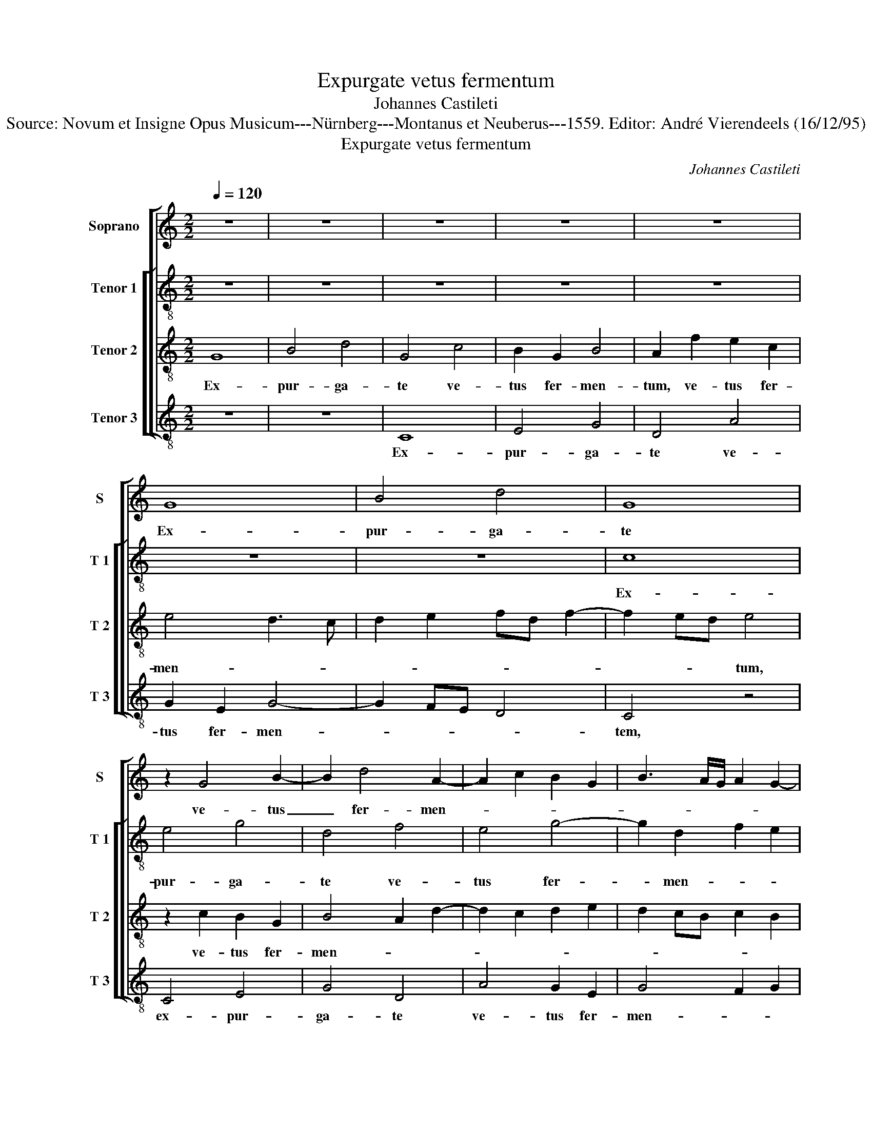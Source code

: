 X:1
T:Expurgate vetus fermentum
T:Johannes Castileti
T:Source: Novum et Insigne Opus Musicum---Nürnberg---Montanus et Neuberus---1559. Editor: André Vierendeels (16/12/95)
T:Expurgate vetus fermentum
C:Johannes Castileti
%%score [ 1 [ 2 3 4 ] ]
L:1/8
Q:1/4=120
M:2/2
K:C
V:1 treble nm="Soprano" snm="S"
V:2 treble-8 nm="Tenor 1" snm="T 1"
V:3 treble-8 nm="Tenor 2" snm="T 2"
V:4 treble-8 nm="Tenor 3" snm="T 3"
V:1
 z8 | z8 | z8 | z8 | z8 | G8 | B4 d4 | G8 | z2 G4 B2- | B2 d4 A2- | A2 c2 B2 G2 | B3 A/G/ A2 G2- | %12
w: |||||Ex-|pur- ga-|te|ve- tus|_ fer- men-|||
"^#" G2 F2 G4 | z2 F2 G2 E2 | F2 A3 G G2- |"^#" G2 F2 G4- | G8 | z8 | z4 z2 d2 | d2 G2 B4 | %20
w: * * tum,|Al- le- lu|ia, Al- * le-|* lu- ia,|_||ut|sci- * tis|
 A3 B c2 B2- | BABc de f2- | fe e3 d d2- | dc c4 BA | B2 B2 A4- | A8 | z2 A2 d2 d2- | d2 d2 c4 | %28
w: no- va con- sper-|||* si- o, con- *|sper- si- o,|_|Pa- scha et-|* e- nim|
 d4 A2 f2 | e2 d4 c2 | d8 | z4 d4- | d2 c2 B2 GA | BcdB c2 d2- |"^#" d2 c2 d4- | d4 z2 d2- | %36
w: no- strum, no-||strum|im-|* mo- la- * *|* * * * tus est|_ Chri- stus,|_ al-|
 d2 c2 B3 A | GF A3 G G2- |"^#" G2 F2 G4 | G4 F2 E2 | DE FE/F/ G4 | z8 | z8 | d4 c2 B2 | %44
w: * le- lu- *||* * ia,|al- le- *|lu- * * * * ia.|||I- ta- que|
 d2 c2 B2 A2 | G3 F E2 D2 | A4 B4 | A4 z4 | z8 | d4 c2 B2 | d2 c2 B4 | A2 A4 B2- | BAGF A2 G2- | %53
w: e- pu- le- mur|in _ _ Do-|* mi-|no,||i- ta- que|e- pu- le-|mur in _|_ _ _ _ _ Do-|
 G2 F2 G2 z G | G2 A2 B4 | z4 G4 | A2 B2 G4 | z4 A4 | c2 d2 B4- | B2 AG A2 G2- | G2 F2 G4- | G8 || %62
w: * mi- no, al-|le- lu- ia,|al-|le- lu- ia,|al-|le- * *||* lu- ia.|_|
 d6 d2 | d4 e4 | d2 g2 g2 f2 | e6 d2 | f2 e2 defd | e2 d4 c2 | B2 AG A4 | B2 d3 c c2- | c2 B2 c4 | %71
w: Non in|fer- men-|to ma- li- ci-|ae _|_ _ _ _ _ _|et ne- qui-|ti- * * *|ae, et ne- qui-|* ti- ae,|
 z2 G4 G2 | G4 A4 | G2 c2 c2 B2 | A3 G/A/ B4 | G8 | z2 A2 A2 A2 | B3 A/G/ A2 c2 | c2 B2 A2 A2- | %79
w: non in|fe- men-|tum ma- li- ci-||ae,|ma- li- ci-|ae _ _ _ et|ne qui- * ti-|
 AB c2 d2 f2- | f2 ed e2 d2- | d2 c2 d4 | z2 d4 c2 | B3 A/G/ A2 G2- |"^#" G2 F2 G4- | G4 z2 B2- | %86
w: * * * ae, et|_ ne- * qui- *|* ti- ae|al- le-|lu- * * * *|* * ia,|_ sed|
 B2 A2 B2 c2 | d4 z4 | z8 | z2 c2 c2 B2 | A4 z2 G2- | G2 F2 ED G2- |"^#" G2 F2 G4- | G4 z4 | z8 | %95
w: _ in a- zy-|mis,||al- le- lu-|ia, al-|* le- lu- * *|* * ia,|_||
 z2 d4 c2 | B2 A3 G G2- |"^#""^#" G2 FE F4 | G4 G4 | F2 E2 DE FE/F/ | G4 z4 | z8 | z4 d4 | %103
w: al- le-|lu- * * *||ia, al-|le- lu- * * * * *|iia.||I-|
 c2 B2 d2 c2 | B2 A2 G3 F | E2 D2 A4 | B4 A4 | z8 | z4 d4 | c2 B2 d2 c2 | B4 A2 A2- | A2 B3 A GF | %112
w: ta- que e- pu-|le- mur in _|_ Do- *|mi- no,||I-|ta- que e- pu-|le- mur in|_ _ _ _ _|
"^#" A2 G4 F2 | G2 z G G2 A2 | B4 z4 | G4 A2 B2 | G4 z4 | A4 c2 d2 | B6 AG |"^#" A2 G4 F2 | G8 |] %121
w: Do- * mi-|no, al- le- lu-|ia,|al- le- lu-|ia,|Al le- lu-|||ia.|
V:2
 z8 | z8 | z8 | z8 | z8 | z8 | z8 | c8 | e4 g4 | d4 f4 | e4 g4- | g2 d2 f2 e2 | d2 d2 B2 c2 | %13
w: |||||||Ex-|pur- ga-|te ve-|tus fer-|* men- * *|tum, fer- men- *|
 A4 z2 A2 | d2 f2 e4 | z2 d2 d2 G2 | B3 c d2 e2 | A2 f2 f2 d2 | f4 ec d2 | G2 g2 g2 d2 | %20
w: tum, al-|le- lu- ia,|ut sci- tis|no- * * va|con- per- si- o,|ut sci- * tis|no- va con- sper-|
 f2 ed c2 g2- | gfde fg a2- | a2 g2 f4 | z2 e2 g2 g2- | g2 g2 f2 f2- | fe/d/ f2 e2 c2 | %26
w: * si- * o, con-|* * * * * * sper-|* si- o,|Pa- scha et-|* e- nim no-||
 e3 f g2 a2- | a2 g2 a4- | a8 | z4 a4- | a2 g2 f2 ed | f2 e2 d2 g2 | (3e2 f2 g2 d4 | z2 a4 g2 | %34
w: |* * strum|_|im-|* mo- la- * *|* tus est Chri-|* * * stus,|al- le-|
 a4 f4 | z4 g4 | f2 e2 d2 d2- | d2 A2 c4 | d4 B4 | z4 z2 g2- | g2 f2 e2 g2 | f2 e2 d2 e2- | %42
w: lu- ia,|al-|le- lu- ia, al-|* le- lu-|* ia.|I-|* ta- que e-|pu- le- mur in|
 ed d4 c2 | d4 z4 | z8 | z4 g4 | f2 e2 g4 | f2 e2 d2 f2 | e2 d3 c BA | B2 A4 G2 | A2 a2 g4 | %51
w: _ _ Do- mi-|no,||I-|ta- que e-|pu- le- mu in|Do- * * * *|* * mi-|no, e- pu-|
 e4 f2 d2- | d2 e4 c2 | d4 z2 d2 | e2 f2 d4 | z4 d4 | f2 g2 e4 | z4 f4 | e2 d2 g4 | z2 e2 f2 e2 | %60
w: le- mur in|_ Do- mi-|no al-|le- lu- ia,|al-|le- lu- ia,|al-|le- lu- ia,|al- le- *|
 d4 d4- | d8 || z8 | g6 g2 | g4 a4 | g2 c'2 c'2 b2 | abc'a b2 a2- | ag f2 e2 a2- |"^#" ag g4 f2 | %69
w: lu- ia.|_||Non in|fer- men-|to ma- li- ci-|ae, _ _ _ _ ma-|* * * li- *|* * * ci-|
 g8- | g4 z4 | z8 | z8 | z4 d4- | d2 d2 d4 | e4 d2 g2 | g2 f2 e3 d/c/ | d4 c4 | z4 f4 | f2 e2 d4 | %80
w: ae|_|||non|_ in fer-|men- to ma-|li- ci- * * *|* ae,|al-|le- lu- ia,|
 f4 e2 a2- | ag e2 f4 | g4 f2 e2 | d4 z4 | d6 d2 | B2 c2 d2 g2- | g2 f2 d2 e2 | f2 g4 fe | %88
w: al- le- lu-|* * * ia,|al- le- lu-|ia,|sed in|a- zy- mis sin-|* ce- ri- ta-|tis, sin- ce- *|
 dc e3 d d2- | d2 c2 d4 | f4 c2 e2- | e2 d2 B2 c2 | d4 z2 d2 | c2 B2 AG g2- | g2 f2 e2 d2 | %95
w: * * * ri- ta-|* * tis|et ve- ri-|* ta- * *|tis, et|ve- ri- ta- * *||
 ef ge/f/ a4 | f4 f2 e2 | d8 | B4 z4 | z2 g4 f2 | e2 g2 f2 e2 | d2 e3 d d2- | d2 c2 d4 | z8 | z8 | %105
w: * * * * * tis,|et ve- ri-|ta-|tis,|I- ta-|que e- pu- le-|mur in _ Do-|* mi- no,|||
 g4 f2 e2 | g4 f2 e2 | d2 f2 e2 d2- | dcBA B2 A2- | A2 G2 A2 a2 | g4 e4 | f2 d4 e2- | e2 c2 d4 | %113
w: I- ta- que|e- pu- le-|mur in Do- *||* mi- no, in|Do- mi-|no, al- le-|* lu- ia,|
 z2 d2 e2 f2 | d4 z4 | d4 f2 g2 | e4 z4 | f4 e2 d2 | g4 z2 e2 | f2 e2 d4 | d8 |] %121
w: al- le- lu-|ia,|al- le- lu-|ia,|al- le- lu-|ia, al-|le- * lu-|ia.|
V:3
 G8 | B4 d4 | G4 c4 | B2 G2 B4 | A2 f2 e2 c2 | e4 d3 c | d2 e2 fd f2- | f2 ed e4 | z2 c2 B2 G2 | %9
w: Ex-|pur- ga-|te ve-|tus fer- men-|tum, ve- tus fer-|men- * *||* * * tum,|ve- tus fer-|
 B4 A2 d2- | d2 c2 d2 e2 | d2 cB c2 B2 | A4 G4 | d4 B2 c2 | A2 d2 B2 c2 | A4 G4- | G4 z2 c2 | %17
w: men- * *|||* tum,|al- le- lu-|ia, al- le- *|lu- ia|_ ut|
 c2 A2 d4 | A3 B c2 g2 | g2 e2 g4 | d2 c2 e3 e | d2 cB A2 A2- | A2 B2 c2 d2 | e2 c2 d4 | %24
w: sci- tis no-|va, _ _ ut|sci- tis no-|va con- sper- si-|o, _ _ _ con-|* sper- * *|* si- o,|
 z2 G2 d2 d2- | d2 d2 c3 B | cdec de f2- | f2 ed e4 | f6 d2 | e2 f2 e4 | d4 z4 | z8 | z4 g4- | %33
w: Pa- scha et-|* e- nim _|_ _ _ _ _ _ _|||* * no-|strum||im-|
 g2 f2 e2 d2 | f2 e2 d4 | z2 d2 c2 B2 | A4 B3 c | dB c3 B AG | A4 G2 d2 | c2 B2 AB cB/c/ | d4 z4 | %41
w: * mo- la- tus|est Chri- stus,|Al- le- lu-|ia, al- *|le- * * * * *|lu- ia, al-|le _ lu- * * * *|ia,|
 z8 | z4 z2 g2- | g2 f2 e2 g2 | f2 e2 d3 c | BA c3 B G2 | A2 A2 G4 | z8 | z4 z2 g2- | g2 f2 e2 g2 | %50
w: |I-|* ta- que e-|pu- le- mur _|_ _ in _ _|Do- mi- no,||al-|* le- lu- ia,|
 f3 e/d/ e2 d2- |"^#" d2 c2 d2 d2 | B2 c3 B AG | A2 A2 G4 | z4 z2 B2 | c2 d2 B4 | z4 c4 | %57
w: al- * * * le-|* lu- ia, al-|le- * * * *|* lu- ia,|al-|le- lu- ia,|al-|
 B2 A2 d4 | z4 d4 | B2 c4 B2 | A4 G4- | G8 || z8 | z8 | z8 | z4 z2 d2 | d2 c2 BcdB | c2 d2 A4 | %68
w: le- u- ia,|al-|le- * *|lu- ia.|_||||Ma-|li- ci- ae _ _ _|_ _ non|
 d6 d2 | d4 e4 | d2 g2 g2 f2 | e6 d2 | e3 d c2 f2- | f2 e2 d2 g2- | g2 f2 g2 GA | BG c4 B2 | A8 | %77
w: in fer-|men- to|ma- li- ci- ae|et ne-|qui- ti- ae et|_ ne- qui- ti-|* * ae, et _|_ _ ne- qui-|ti-|
 G2 g2 g2 f2 | e3 d c2 d2- | d2 c2 f3 g | a2 f2 gfed | e2 e2 d4 | z4 z2 A2 | BcdB cBAG | A4 G4- | %85
w: ae, ma- li- ci-|ae _ _ et|_ ne- qui- ti-|ae, ne- qui- * * *|* ti- ae,|al-|le- * * * * * * *|lu- ia,|
 G4 z4 | z8 | z8 | z2 g4 g2 | e2 f2 g2 d2- | d2 c2 A2 B2 | c2 A4 G2 | A4 G4 | z4 c4 | B2 A2 G4 | %95
w: _|||sed in|a- zy- mis sin-|* ce- ri- ta-|tis, al- le-|lu- ia,|al-|le- lu- ia,|
 g4 f2 e2 | d2 d2 c2 B2- | B2 AG A4 | G2 d2 c2 B2 | AB cB/c/ d4 | z8 | z8 | z2 g4 f2 | %103
w: al- le- lu-|ia, al- le- lu-||a, al- le- lu-|* * * * * ia.|||I- ta-|
 e2 g2 f2 e2 | d3 c BA c2- | cB G2 A2 A2 | G4 z4 | z8 | z2 g4 f2 | e2 g2 f3 e/d/ | e2 d4 c2 | %111
w: que e- pu- le-|mur _ _ _ in|_ _ _ Do- mi-|no,||al- le-|lu- * * * *||
 d2 d2 B2 c2- | cBAG A2 A2 | G4 z4 | z2 B2 c2 d2 | B4 z4 | c4 B2 A2 | d4 z4 | d4 B2 c2- | %119
w: ia, al- le- *|* * * * * lu-|ia,|al- le- lu-|ia,|al- le- lu-|ia,|al- le- lu-|
 c2 B2 A4 | G8 |] %121
w: |ia.|
V:4
 z8 | z8 | C8 | E4 G4 | D4 A4 | G2 E2 G4- | G2 FE D4 | C4 z4 | C4 E4 | G4 D4 | A4 G2 E2 | %11
w: ||Ex-|pur- ga-|te ve-|tus fer- men-||tem,|ex- pur-|ga- te|ve- tus fer-|
 G4 F2 G2 | D2 D2 E2 C2 | D4 z4 | D4 E2 C2 | D4 G4 | z2 G2 G2 C2 | F4 D2 D2- | DEFG A2 G2 | %19
w: men- * *|tum, al- le- lu-|ia,|al- le- *|lu- ia,|ut sci- tis|no- va con-||
 B2 c2 G4 | z2 A2 A2 E2 | G4 D3 E | F2 G2 A2 B2 |"^#" c2 A2 G4- | G4 z4 | D4 A4 | A4 G2 F2 | %27
w: sper- si- o,|ut sci- tis|no- va con-|sper- * * *|* si- o,|_|Pa- scha|et- e- nim|
"^b" B4 A2 A2 | d2 d4 d2 | c2 d2 A4 | z4 d4- | d2 c2 B2 AG | B2 A2 G3 F | E2 D2 A2 B2 | A4 D4- | %35
w: no- strum, Pa-|scha et- e-|nim no- strum|im-|* mo- la- * *|* tus est _|_ Chri- * *|* stus,|
 D4 z4 | z4 G4- | G2 F2 E4 | D4 G4 | z2 d4 c2 | B2 d2 c2 B2 | A3 G F2 G2- | GF D2 E2 E2 | D4 z4 | %44
w: _|al-|* le- *|lu- ia.|I- ta-|que e- pu- le-|mur _ _ Do-|* * * * mi-|no,|
 z8 | z4 z2 d2- | d2 c2 B2 d2- | d2 c2 B2 A2- | AGFE F2 G2- | GF D2 E2 E2 | D2 F2 G4 | A4 D2 G2- | %52
w: |I|_ ta- que e-|* pu- le- *|* * * * mur in|_ _ _ Do- mi-|no, al- le-|lu- ia, al-|
 GFED C2 E2 |"^#" D4 G4 | z4 G4 | E2 D2 G4 | z4 C4 | E2 F2 D4 | z4 G4- | G2 C2 F2 G2 | D4 G4- | %61
w: * * * * le- le-|lu- ia,|al-|le- lu- ia,|al-|le- lu- ia,|al|_ le- * *|lu- ia.|
 G8 || z8 | z8 | z8 | z8 | z8 | z8 | z8 | G6 G2 | G4 A4 | G2 c2 c2 B2 | c3 B A2 F2 | c4 G3 F | %74
w: _||||||||Non in|fer- men-|to ma- li- ci-|ae _ _ et|ne- qui- ti-|
 D4 G4 | E2 C2 G4 | D4 z2 c2 | c2 B2 A3 G | A2 E2 F2 DE | FG A2 D2 d2- | d2 d2 c2 d2 | A4 z2 d2 | %82
w: ae, et|ne- qui- ti-|ae, ma-|li- ci- ae et|ne- qui- ti- * *|* * * ae, et|_ ne- qui- ti-|ae, al-|
 c2 B2 A4 | z2 G2 F2 E2 | D4 z4 | G6 G2 | E2 F2 G2 c2- | c2 B2 G2 A2 | B2 c3 B AG | A4 G4 | %90
w: le- lu- ia,|al- le- lu-|ia,|sed in|a- zy- mis sin-|ce- ri- ta- *||* tis|
 z2 F4 E2 | C2 D2 E4 | D4 z4 | z2 G2 F2 E2 | D4 z2 d2 | c2 B2 A4 | D3 E F2 G2 | D8 | G4 z2 d2- | %99
w: et ve-|ri- ta- *|tis,|al- le- lu-|ia, al-|le- lu- ia,|al- * * le-|lu-|ia. I-|
 d2 c2 B2 d2 | c2 B2 A3 G | F2 G3 F D2 | E2 E2 D4 | z8 | z8 | z2 d4 c2 | B2 d4 c2 | B2 A3 G FE | %108
w: * ta- que e-|pu- le- mur _|_ in _ _|Do- mi- no,|||I- ta-|que e- pu-|le mur _ _ _|
 F2 G3 F D2 | E2 E2 D2 F2 | G4 A4 |"^#" D2 G3 F ED | C2 E2 D4 | G4 z4 | G4 E2 D2 | G4 z4 | %116
w: _ in _ _|Do- mi- no, al|le- lu-|ia, al- * * *|le- * lu-|ia,|al- le- lu-|ia,|
 C4 E2 F2 | D4 z4 | G6 C2 | F2 G2 D4 | G8 |] %121
w: al- le- lu-|ia,|al- le-|lu- * *|ia.|

